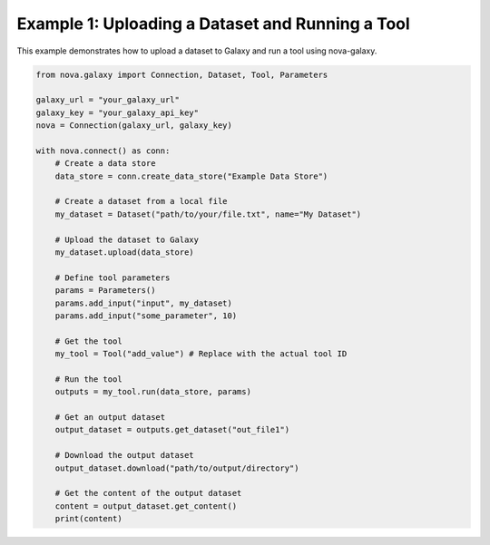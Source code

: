 .. _basic_usage:

Example 1: Uploading a Dataset and Running a Tool
--------------------------------------------------

This example demonstrates how to upload a dataset to Galaxy and run a tool using nova-galaxy.

.. code-block:: python

   from nova.galaxy import Connection, Dataset, Tool, Parameters

   galaxy_url = "your_galaxy_url"
   galaxy_key = "your_galaxy_api_key"
   nova = Connection(galaxy_url, galaxy_key)

   with nova.connect() as conn:
       # Create a data store
       data_store = conn.create_data_store("Example Data Store")

       # Create a dataset from a local file
       my_dataset = Dataset("path/to/your/file.txt", name="My Dataset")

       # Upload the dataset to Galaxy
       my_dataset.upload(data_store)

       # Define tool parameters
       params = Parameters()
       params.add_input("input", my_dataset)
       params.add_input("some_parameter", 10)

       # Get the tool
       my_tool = Tool("add_value") # Replace with the actual tool ID

       # Run the tool
       outputs = my_tool.run(data_store, params)

       # Get an output dataset
       output_dataset = outputs.get_dataset("out_file1")

       # Download the output dataset
       output_dataset.download("path/to/output/directory")

       # Get the content of the output dataset
       content = output_dataset.get_content()
       print(content)
